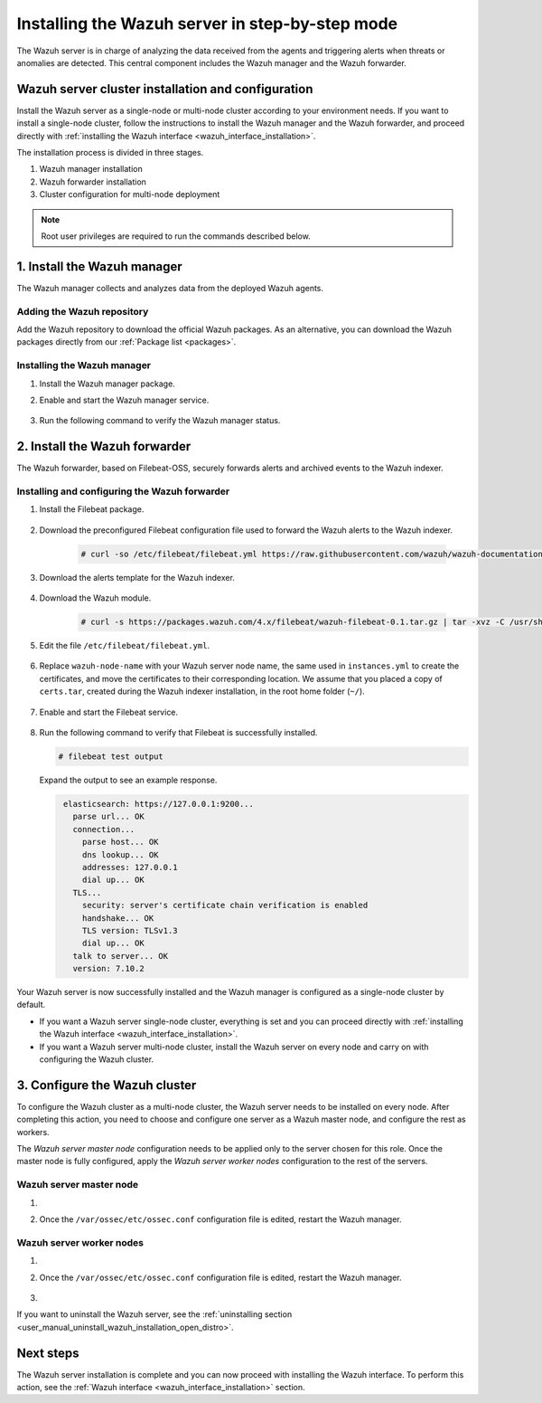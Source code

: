 .. Copyright (C) 2021 Wazuh, Inc.

.. meta:: :description: The Wazuh server is in charge of analyzing the data received from the Wazuh agents. Install the Wazuh server in a single-node or multi-node configuration according to your environment needs.

.. _wazuh_server_step_by_step:


Installing the Wazuh server in step-by-step mode
================================================

The Wazuh server is in charge of analyzing the data received from the agents and triggering alerts when threats or anomalies are detected. This central component includes the Wazuh manager and the Wazuh forwarder.


Wazuh server cluster installation and configuration
----------------------------------------------------

Install the Wazuh server as a single-node or multi-node cluster according to your environment needs. If you want to install a single-node cluster, follow the instructions to install the Wazuh manager and the Wazuh forwarder, and proceed directly with :ref:`installing the Wazuh interface <wazuh_interface_installation>`.

The installation process is divided in three stages.  

#. Wazuh manager installation

#. Wazuh forwarder installation

#. Cluster configuration for multi-node deployment 

.. note:: Root user privileges are required to run the commands described below.

1. Install the Wazuh manager
----------------------------
.. raw:: html

  <div class="accordion-section open">

The Wazuh manager collects and analyzes data from the deployed Wazuh agents. 

Adding the Wazuh repository
^^^^^^^^^^^^^^^^^^^^^^^^^^^

Add the Wazuh repository to download the official Wazuh packages. As an alternative, you can download the Wazuh packages directly from our :ref:`Package list <packages>`. 
    
   .. tabs::
   
   
   
       .. group-tab:: Yum
   
   
         .. include:: ../../../_templates/installations/wazuh/yum/add_repository_wazuh_server.rst
   
   
   
       .. group-tab:: APT
   
   
         .. include:: ../../../_templates/installations/wazuh/deb/add_repository_wazuh_server.rst
   
   
   
       .. group-tab:: ZYpp
   
   
         .. include:: ../../../_templates/installations/wazuh/zypp/add_repository_wazuh_server.rst
    


Installing the Wazuh manager
^^^^^^^^^^^^^^^^^^^^^^^^^^^^

#. Install the Wazuh manager package. 

   .. tabs::
   
   
     .. group-tab:: Yum
   
   
       .. include:: ../../../_templates/installations/wazuh/yum/install_wazuh_manager.rst
   
   
   
     .. group-tab:: APT
   
   
       .. include:: ../../../_templates/installations/wazuh/deb/install_wazuh_manager.rst
   
   
   
     .. group-tab:: ZYpp
   
   
       .. include:: ../../../_templates/installations/wazuh/zypp/install_wazuh_manager.rst


#. Enable and start the Wazuh manager service.

    .. include:: ../../../_templates/installations/wazuh/common/enable_wazuh_manager_service.rst


#. Run the following command to verify the Wazuh manager status. 

    .. include:: ../../../_templates/installations/wazuh/common/check_wazuh_manager.rst



.. _wazuh_server_multi_node_filebeat:

2. Install the Wazuh forwarder
------------------------------
.. raw:: html

  <div class="accordion-section open">

The Wazuh forwarder, based on Filebeat-OSS, securely forwards alerts and archived events to the Wazuh indexer.  


Installing and configuring the Wazuh forwarder 
^^^^^^^^^^^^^^^^^^^^^^^^^^^^^^^^^^^^^^^^^^^^^^


#. Install the Filebeat package.

    .. tabs::


      .. group-tab:: Yum


        .. include:: ../../../_templates/installations/elastic/yum/install_filebeat.rst



      .. group-tab:: APT


        .. include:: ../../../_templates/installations/elastic/deb/install_filebeat.rst



      .. group-tab:: ZYpp


        .. include:: ../../../_templates/installations/elastic/zypp/install_filebeat.rst



#. Download the preconfigured Filebeat configuration file used to forward the Wazuh alerts to the Wazuh indexer.

    .. code-block:: console

      # curl -so /etc/filebeat/filebeat.yml https://raw.githubusercontent.com/wazuh/wazuh-documentation/|WAZUH_LATEST_MINOR|/resources/open-distro/filebeat/7.x/filebeat_elastic_cluster.yml

#. Download the alerts template for the Wazuh indexer.

    .. include:: ../../../_templates/installations/elastic/common/load_filebeat_template.rst


#. Download the Wazuh module.

    .. code-block:: console

      # curl -s https://packages.wazuh.com/4.x/filebeat/wazuh-filebeat-0.1.tar.gz | tar -xvz -C /usr/share/filebeat/module

#. Edit the file ``/etc/filebeat/filebeat.yml``.

    .. include:: ../../../_templates/installations/elastic/common/configure_filebeat.rst

#. Replace ``wazuh-node-name`` with your Wazuh server node name, the same used in ``instances.yml`` to create the certificates, and move the certificates to their corresponding location. We assume that you placed a copy of ``certs.tar``, created during the Wazuh indexer installation, in the root home folder (``~/``).

    .. include:: ../../../_templates/installations/elastic/common/copy_certificates_filebeat_wazuh_cluster.rst

#. Enable and start the Filebeat service.

    .. include:: ../../../_templates/installations/elastic/common/enable_filebeat.rst

#. Run the following command to verify that Filebeat is successfully installed.

   .. code-block:: console

      # filebeat test output

   Expand the output to see an example response.
   
   .. code-block:: none
                :class: output accordion-output
   
                 elasticsearch: https://127.0.0.1:9200...
                   parse url... OK
                   connection...
                     parse host... OK
                     dns lookup... OK
                     addresses: 127.0.0.1
                     dial up... OK
                   TLS...
                     security: server's certificate chain verification is enabled
                     handshake... OK
                     TLS version: TLSv1.3
                     dial up... OK
                   talk to server... OK
                   version: 7.10.2


Your Wazuh server is now successfully installed and the Wazuh manager is configured as a single-node cluster by default. 

- If you want a Wazuh server single-node cluster, everything is set and you can proceed directly with :ref:`installing the Wazuh interface <wazuh_interface_installation>`. 
  
- If you want a Wazuh server multi-node cluster,  install the Wazuh server on every node and carry on with configuring the Wazuh cluster.

3. Configure the Wazuh cluster
------------------------------
.. raw:: html

  <div class="accordion-section">

To configure the Wazuh cluster as a multi-node cluster, the Wazuh server needs to be installed on every node. After completing this action, you need to choose and configure one server as a Wazuh master node, and configure the rest as workers. 

The *Wazuh server master node* configuration needs to be applied only to the server chosen for this role. Once the master node is fully configured, apply the *Wazuh server worker nodes* configuration to the rest of the servers.


Wazuh server master node
^^^^^^^^^^^^^^^^^^^^^^^^

#. .. include:: ../../../_templates/installations/wazuh/common/configure_wazuh_master_node.rst

#. Once the ``/var/ossec/etc/ossec.conf`` configuration file is edited, restart the Wazuh manager. 

    .. include:: ../../../_templates/installations/wazuh/common/restart_wazuh_manager.rst

Wazuh server worker nodes
^^^^^^^^^^^^^^^^^^^^^^^^^

#. .. include:: ../../../_templates/installations/wazuh/common/configure_wazuh_worker_node.rst

#. Once the ``/var/ossec/etc/ossec.conf`` configuration file is edited, restart the Wazuh manager. 

    .. include:: ../../../_templates/installations/wazuh/common/restart_wazuh_manager.rst

#. .. include:: ../../../_templates/installations/wazuh/common/check_wazuh_cluster.rst


If you want to uninstall the Wazuh server, see the :ref:`uninstalling section <user_manual_uninstall_wazuh_installation_open_distro>`.

Next steps
----------

The Wazuh server installation is complete and you can now proceed with installing the Wazuh interface. To perform this action, see the :ref:`Wazuh interface <wazuh_interface_installation>` section.
